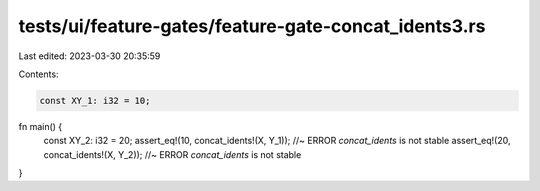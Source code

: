 tests/ui/feature-gates/feature-gate-concat_idents3.rs
=====================================================

Last edited: 2023-03-30 20:35:59

Contents:

.. code-block:: rs

    const XY_1: i32 = 10;

fn main() {
    const XY_2: i32 = 20;
    assert_eq!(10, concat_idents!(X, Y_1)); //~ ERROR `concat_idents` is not stable
    assert_eq!(20, concat_idents!(X, Y_2)); //~ ERROR `concat_idents` is not stable
}


